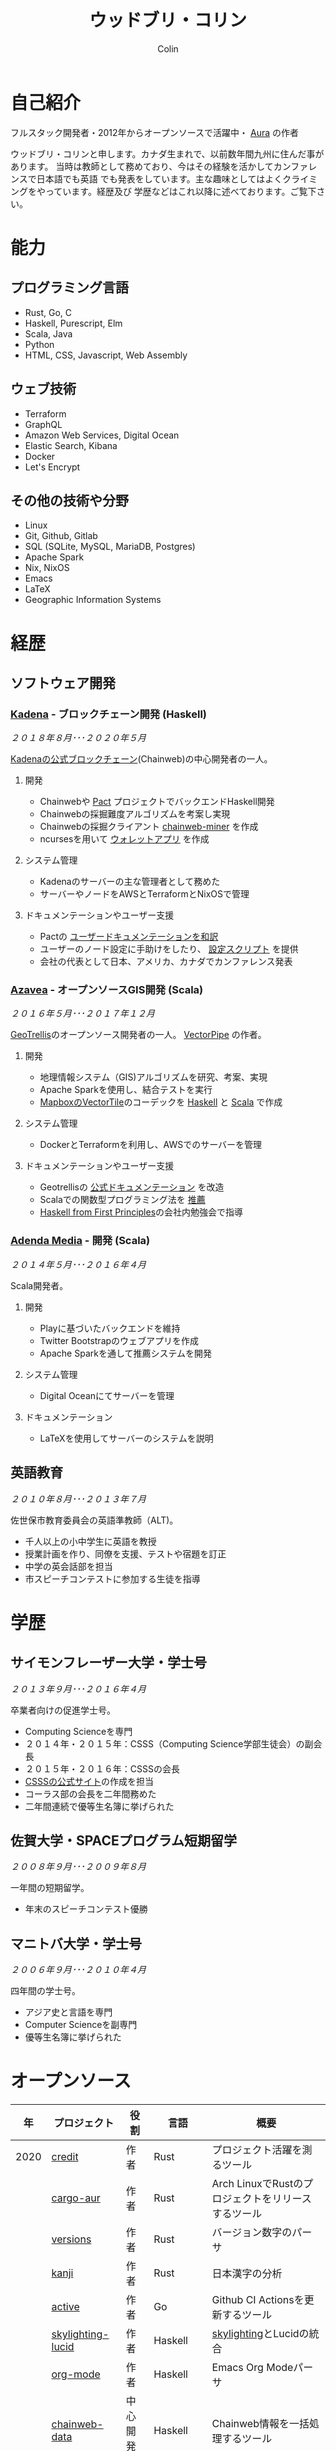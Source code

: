 #+TITLE: ウッドブリ・コリン
#+AUTHOR: Colin
#+HTML_HEAD: <link rel="stylesheet" type="text/css" href="org-theme.css"/>

* 自己紹介

[[/assets/colin-profile.jpg]]

フルスタック開発者・2012年からオープンソースで活躍中・ [[https://github.com/fosskers/aura][Aura]] の作者

ウッドブリ・コリンと申します。カナダ生まれで、以前数年間九州に住んだ事があります。
当時は教師として務めており、今はその経験を活かしてカンファレンスで日本語でも英語
でも発表をしています。主な趣味としてはよくクライミングをやっています。経歴及び
学歴などはこれ以降に述べております。ご覧下さい。

* 能力

** プログラミング言語

- Rust, Go, C
- Haskell, Purescript, Elm
- Scala, Java
- Python
- HTML, CSS, Javascript, Web Assembly

** ウェブ技術

- Terraform
- GraphQL
- Amazon Web Services, Digital Ocean
- Elastic Search, Kibana
- Docker
- Let's Encrypt

** その他の技術や分野

- Linux
- Git, Github, Gitlab
- SQL (SQLite, MySQL, MariaDB, Postgres)
- Apache Spark
- Nix, NixOS
- Emacs
- LaTeX
- Geographic Information Systems

* 経歴

** ソフトウェア開発

*** [[https://www.kadena.io/][Kadena]] - ブロックチェーン開発 (Haskell)

/２０１８年８月･･･２０２０年５月/

[[https://github.com/kadena-io/chainweb-node][Kadenaの公式ブロックチェーン]](Chainweb)の中心開発者の一人。

**** 開発

- Chainwebや [[https://pactlang.org/][Pact]] プロジェクトでバックエンドHaskell開発
- Chainwebの採掘難度アルゴリズムを考案し実現
- Chainwebの採掘クライアント [[https://github.com/kadena-io/chainweb-miner][chainweb-miner]] を作成
- ncursesを用いて [[https://github.com/kadena-community/bag-of-holding][ウォレットアプリ]] を作成

**** システム管理

- Kadenaのサーバーの主な管理者として務めた
- サーバーやノードをAWSとTerraformとNixOSで管理

**** ドキュメンテーションやユーザー支援

- Pactの [[https://pact-language.readthedocs.io/ja/stable/][ユーザードキュメンテーションを和訳]]
- ユーザーのノード設定に手助けをしたり、 [[https://github.com/kadena-community/node-setup][設定スクリプト]] を提供
- 会社の代表として日本、アメリカ、カナダでカンファレンス発表

*** [[https://www.azavea.com/][Azavea]] - オープンソースGIS開発 (Scala)

/２０１６年５月･･･２０１７年１２月/

[[https://github.com/locationtech/geotrellis][GeoTrellis]]のオープンソース開発者の一人。 [[https://github.com/geotrellis/vectorpipe][VectorPipe]] の作者。

**** 開発

- 地理情報システム（GIS)アルゴリズムを研究、考案、実現
- Apache Sparkを使用し、結合テストを実行
- [[https://docs.mapbox.com/vector-tiles/reference/][MapboxのVectorTile]]のコーデックを [[http://hackage.haskell.org/package/vectortiles][Haskell]] と [[https://github.com/locationtech/geotrellis/tree/master/vectortile][Scala]] で作成

**** システム管理

- DockerとTerraformを利用し、AWSでのサーバーを管理

**** ドキュメンテーションやユーザー支援

- Geotrellisの [[https://geotrellis.readthedocs.io/en/latest/][公式ドキュメンテーション]] を改造
- Scalaでの関数型プログラミング法を [[https://github.com/fosskers/scalaz-and-cats][推薦]]
- [[https://haskellbook.com/][Haskell from First Principles]]の会社内勉強会で指導

*** [[https://www.adendamedia.com/][Adenda Media]] - 開発 (Scala)

/２０１４年５月･･･２０１６年４月/

Scala開発者。

**** 開発

- Playに基づいたバックエンドを維持
- Twitter Bootstrapのウェブアプリを作成
- Apache Sparkを通して推薦システムを開発

**** システム管理

- Digital Oceanにてサーバーを管理

**** ドキュメンテーション

- LaTeXを使用してサーバーのシステムを説明

** 英語教育

/２０１０年８月･･･２０１３年７月/

佐世保市教育委員会の英語準教師（ALT)。

- 千人以上の小中学生に英語を教授
- 授業計画を作り、同僚を支援、テストや宿題を訂正
- 中学の英会話部を担当
- 市スピーチコンテストに参加する生徒を指導

* 学歴

** サイモンフレーザー大学・学士号

/２０１３年９月･･･２０１６年４月/

卒業者向けの促進学士号。

- Computing Scienceを専門
- ２０１４年・２０１５年：CSSS（Computing Science学部生徒会）の副会長
- ２０１５年・２０１６年：CSSSの会長
- [[https://sfucsss.org/][CSSSの公式サイト]]の作成を担当
- コーラス部の会長を二年間務めた
- 二年間連続で優等生名簿に挙げられた

** 佐賀大学・SPACEプログラム短期留学

/２００８年９月･･･２００９年８月/

一年間の短期留学。

- 年末のスピーチコンテスト優勝

** マニトバ大学・学士号

/２００６年９月･･･２０１０年４月/

四年間の学士号。

- アジア史と言語を専門
- Computer Scienceを副専門
- 優等生名簿に挙げられた

* オープンソース

|   年 | プロジェクト      | 役割       | 言語       | 概要                                               |
|------+-------------------+------------+------------+----------------------------------------------------|
| 2020 | [[https://github.com/fosskers/credit][credit]]            | 作者       | Rust       | プロジェクト活躍を測るツール                       |
|      | [[https://crates.io/crates/cargo-aur][cargo-aur]]         | 作者       | Rust       | Arch LinuxでRustのプロジェクトをリリースするツール |
|      | [[https://crates.io/crates/versions][versions]]          | 作者       | Rust       | バージョン数字のパーサ                             |
|      | [[https://github.com/fosskers/rs-kanji][kanji]]             | 作者       | Rust       | 日本漢字の分析                                     |
|      | [[https://github.com/fosskers/active][active]]            | 作者       | Go         | Github CI Actionsを更新するツール                  |
|      | [[https://hackage.haskell.org/package/skylighting-lucid][skylighting-lucid]] | 作者       | Haskell    | [[https://hackage.haskell.org/package/skylighting][skylighting]]とLucidの統合                           |
|      | [[http://hackage.haskell.org/package/org-mode][org-mode]]          | 作者       | Haskell    | Emacs Org Modeパーサ                               |
|      | [[https://github.com/kadena-io/chainweb-data][chainweb-data]]     | 中心開発者 | Haskell    | Chainweb情報を一括処理するツール                   |
|------+-------------------+------------+------------+----------------------------------------------------|
| 2019 | [[https://github.com/kadena-io/chainweb-node][Chainweb]]          | 中心開発者 | Haskell    | Proof-of-Workのブロックチェーン                    |
|      | [[https://github.com/kadena-community/bag-of-holding][bag-of-holding]]    | 作者       | Haskell    | Chainwebのウォレット                               |
|      | [[https://gitlab.com/fosskers/bounded-queue][bounded-queue]]     | 作者       | Haskell    | キューのライブラリ                                 |
|      | [[https://github.com/kadena-io/chainweb-miner][chainweb-miner]]    | 作者       | Haskell    | Chainwebの採掘クライアント                         |
|      | [[https://github.com/kadena-io/streaming-events][streaming-events]]  | 作者       | Haskell    | EventStreamをクライアント側で処理するライブラリ    |
|------+-------------------+------------+------------+----------------------------------------------------|
| 2018 | [[https://github.com/fosskers/mapalgebra][MapAlgebra]]        | 作者       | Haskell    | [[https://en.wikipedia.org/wiki/Map_algebra][Map Algebra]]ライブラリ                              |
|      | [[https://github.com/fosskers/fosskers.ca][fosskers.ca]]       | 作者       | Purescript | 自分のサイト                                       |
|      | [[https://github.com/fosskers/streaming-pcap][streaming-pcap]]    | 作者       | Haskell    | libpcapのパケットををストリーム                    |
|      | [[https://github.com/fosskers/servant-xml][servant-xml]]       | 作者       | Haskell    | XMLとServantの統合                                 |
|------+-------------------+------------+------------+----------------------------------------------------|
| 2017 | [[https://github.com/geotrellis/vectorpipe][VectorPipe]]        | 作者       | Scala      | GeoTrellisを通してVectorTile処理                   |
|      | [[https://github.com/fosskers/draenor][draenor]]           | 作者       | Haskell    | OSM PBFをORCファイルに変換                         |
|      | [[https://github.com/fosskers/streaming-osm][streaming-osm]]     | 作者       | Haskell    | OpenStreetMap情報をストリーム                      |
|      | [[https://github.com/fosskers/scalaz-and-cats][scalaz-and-cats]]   | 作者       | Scala      | ScalazとCatsのベンチマーク                         |
|      | [[https://github.com/fosskers/scala-benchmarks][scala-benchmarks]]  | 作者       | Scala      | Scalaのベンチマーク                                |
|------+-------------------+------------+------------+----------------------------------------------------|
| 2016 | [[https://github.com/locationtech/geotrellis][GeoTrellis]]        | 中心開発者 | Scala      | 地理情報の一括処理                                 |
|      | [[https://github.com/fosskers/pipes-random][pipes-random]]      | 作者       | Haskell    | ランダムの数字などをストリーム                     |
|      | [[https://github.com/fosskers/vectortiles/][vectortiles]]       | 作者       | Haskell    | Mapboxが定義するGIS Vector Tilesの処理             |
|------+-------------------+------------+------------+----------------------------------------------------|
| 2015 | [[http://hackage.haskell.org/package/microlens-aeson][microlens-aeson]]   | 作者       | Haskell    | LensとAesonの統合                                  |
|      | [[https://github.com/fosskers/opengl-linalg][opengl-linalg]]     | 作者       | C          | OpenGLで線形代数                                   |
|      | [[https://github.com/fosskers/tetris][Tetris]]            | 作者       | C          | OpenGLを通して３次元テトリス                       |
|      | [[https://gitlab.com/fosskers/versions][versions]]          | 作者       | Haskell    | バージョン数字のパーサ                             |
|------+-------------------+------------+------------+----------------------------------------------------|
| 2014 | [[https://github.com/fosskers/elm-touch][elm-touch]]         | 作者       | Elm        | Elm言語のタッチ・ライブラリ                        |
|      | [[https://github.com/fosskers/2048][2048 Game]]         | 作者       | Elm        | 2048ゲーム ([[http://fosskers.github.io/2048/][ブラウザーで遊ぶ]])                      |
|------+-------------------+------------+------------+----------------------------------------------------|
| 2013 | [[https://github.com/fosskers/hisp][Hisp]]              | 作者       | Haskell    | 簡単なLisp                                         |
|------+-------------------+------------+------------+----------------------------------------------------|
| 2012 | [[https://github.com/aurapm/aura/][Aura]]              | 作者       | Haskell    | Arch Linuxのパッケージ管理ツール                   |
|      | [[https://github.com/fosskers/kanji][kanji]]             | 作者       | Haskell    | 日本漢字の分析                                     |
|------+-------------------+------------+------------+----------------------------------------------------|

* 資格・免許

| 証明                               | 級     |   年 |
|------------------------------------+--------+------|
| Goethe-Zertifikat ドイツ語能力試験 | B1     | 2015 |
| 漢字検定                           | 準二級 | 2013 |
| 日本語能力試験 (JLPT)              | N1     | 2012 |

* 発表

| テーマ                      | 日付      | 会場                     | 場所         | 言語   |
|-----------------------------+-----------+--------------------------+--------------+--------|
| [[https://www.youtube.com/watch?v=CmMzkOspHTU][Haskell in Production]]       | 2019 June | LambdaConf               | ボルダー     | 英語   |
| コードの美と正当性          | 2019 May  | Polyglot Unconference    | バンクーバー | 英語   |
| Pactの基礎                  | 2018 Nov  | NODE東京                 | 東京         | 日本語 |
| Chainweb入門                | 2018 Nov  | Neutrino Meetup          | 東京         | 日本語 |
| [[https://www.youtube.com/watch?v=-UEOLfyDi74][How not to Write Slow Scala]] | 2018 June | LambdaConf               | ボルダー     | 英語   |
| Tips on Scala Performance   | 2018 May  | Polyglot Unconference    | バンクーバー | 英語   |
| [[https://www.meetup.com/Vancouver-Haskell-Unmeetup/events/229599314/][Extensible Effects]]          | 2016 Apr  | Vancouver Haskell Meetup | バンクーバー | 英語   |
| [[https://www.meetup.com/Vancouver-Haskell-Unmeetup/events/170696382/][Applicative Functors]]        | 2014 Apr  | Vancouver Haskell Meetup | バンクーバー | 英語   |
| 日本の教育                  | 2012      | アルカス佐世保           | 佐世保       | 日本語 |

* 趣味

** クライミング

主にリードを好みますが、トップロープもボルダリングも、外でも室内でもします。

*** 大会出場

|   年 | 競技         | 大会       | 会場           |
|------+--------------+------------+----------------|
| 2020 | トップロープ | The Flash  | Cliffhanger    |
| 2018 | ボルダリング | BC州州大会 | North Van Hive |

** 言語学習

日本語専門ですが、ドイツ語、イタリア語、エスペラント語も学習した事があります。

** 音楽演奏

| 団体                | 時期                             | 役割     |
|---------------------+----------------------------------+----------|
| SFU大学コーラス     | ２０１９年秋                     | 声       |
| SFU大学コーラス     | ２０１３年秋･･･２０１６年春 | 声・部長    |
| 早岐地区PTAコーラス | ２０１０年･･･２０１３年     | 声       |
| Westwood高校ジャズ  | ２００２年秋･･･２００６年春 | サックス |
